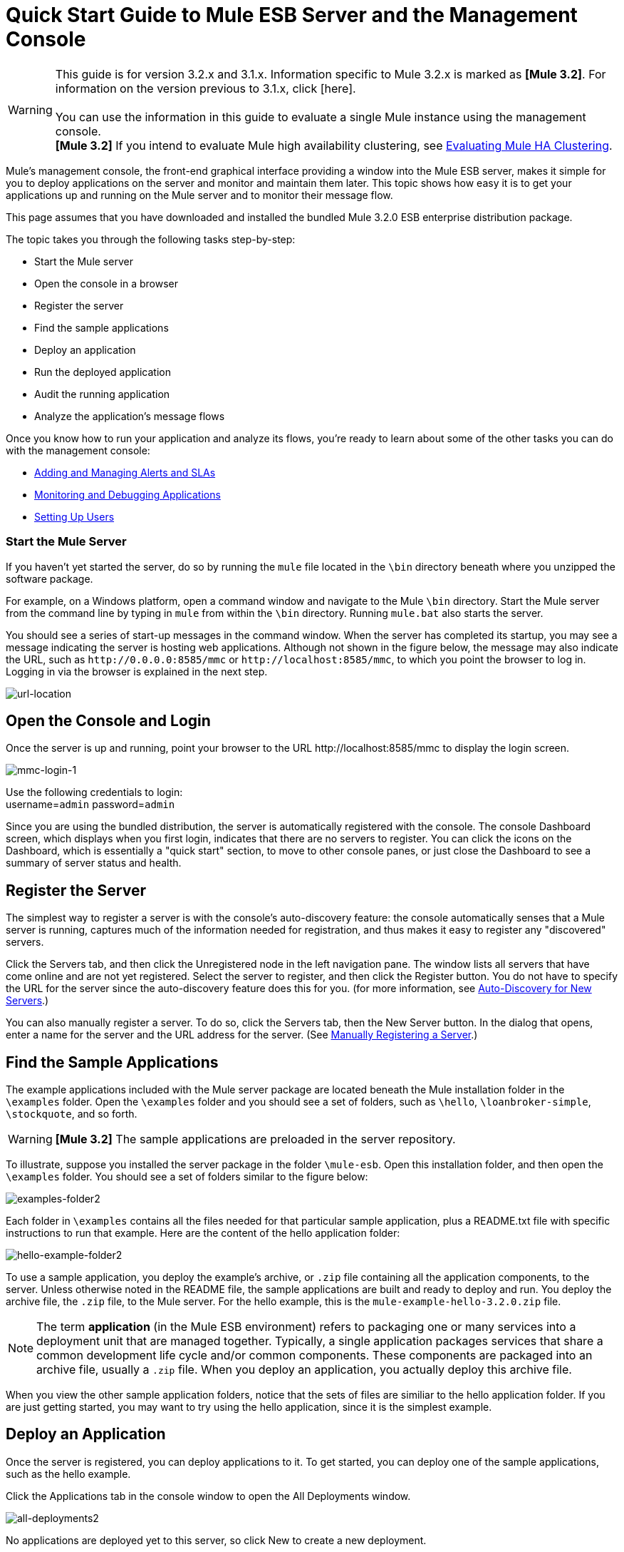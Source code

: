 = Quick Start Guide to Mule ESB Server and the Management Console

[WARNING]
This guide is for version 3.2.x and 3.1.x. Information specific to Mule 3.2.x is marked as **[Mule 3.2]**. For information on the version previous to 3.1.x, click [here]. +
 +
You can use the information in this guide to evaluate a single Mule instance using the management console. +
*[Mule 3.2]* If you intend to evaluate Mule high availability clustering, see link:/mule-management-console/v/3.2/evaluating-mule-ha-clustering[Evaluating Mule HA Clustering].

Mule's management console, the front-end graphical interface providing a window into the Mule ESB server, makes it simple for you to deploy applications on the server and monitor and maintain them later. This topic shows how easy it is to get your applications up and running on the Mule server and to monitor their message flow.

This page assumes that you have downloaded and installed the bundled Mule 3.2.0 ESB enterprise distribution package.

The topic takes you through the following tasks step-by-step:

* Start the Mule server
* Open the console in a browser
* Register the server
* Find the sample applications
* Deploy an application
* Run the deployed application
* Audit the running application
* Analyze the application's message flows

Once you know how to run your application and analyze its flows, you're ready to learn about some of the other tasks you can do with the management console:

* link:/mule-management-console/v/3.2/adding-and-managing-alerts-and-slas[Adding and Managing Alerts and SLAs]
* link:/mule-management-console/v/3.2/monitoring-and-debugging-applications[Monitoring and Debugging Applications]
* link:/mule-management-console/v/3.2/setting-up-users[Setting Up Users]

=== Start the Mule Server

If you haven't yet started the server, do so by running the `mule` file located in the `\bin` directory beneath where you unzipped the software package.

For example, on a Windows platform, open a command window and navigate to the Mule `\bin` directory. Start the Mule server from the command line by typing in `mule` from within the `\bin` directory. Running `mule.bat` also starts the server.

You should see a series of start-up messages in the command window. When the server has completed its startup, you may see a message indicating the server is hosting web applications. Although not shown in the figure below, the message may also indicate the URL, such as `+http://0.0.0.0:8585/mmc+` or `+http://localhost:8585/mmc+`, to which you point the browser to log in. Logging in via the browser is explained in the next step.

image:url-location.png[url-location]

== Open the Console and Login

Once the server is up and running, point your browser to the URL +http://localhost:8585/mmc+  to display the login screen.

image:mmc-login-1.png[mmc-login-1]

Use the following credentials to login: +
username=`admin` password=`admin`

Since you are using the bundled distribution, the server is automatically registered with the console. The console Dashboard screen, which displays when you first login, indicates that there are no servers to register. You can click the icons on the Dashboard, which is essentially a "quick start" section, to move to other console panes, or just close the Dashboard to see a summary of server status and health.

== Register the Server

The simplest way to register a server is with the console's auto-discovery feature: the console automatically senses that a Mule server is running, captures much of the information needed for registration, and thus makes it easy to register any "discovered" servers.

Click the Servers tab, and then click the Unregistered node in the left navigation pane. The window lists all servers that have come online and are not yet registered. Select the server to register, and then click the Register button. You do not have to specify the URL for the server since the auto-discovery feature does this for you. (for more information, see link:/mule-management-console/v/3.2/working-with-mule-server-instances[Auto-Discovery for New Servers].)

You can also manually register a server. To do so, click the Servers tab, then the New Server button. In the dialog that opens, enter a name for the server and the URL address for the server. (See link:/mule-management-console/v/3.2/working-with-mule-server-instances[Manually Registering a Server].)

== Find the Sample Applications

The example applications included with the Mule server package are located beneath the Mule installation folder in the `\examples` folder. Open the `\examples` folder and you should see a set of folders, such as `\hello`, `\loanbroker-simple`, `\stockquote`, and so forth.

[WARNING]
*[Mule 3.2]* The sample applications are preloaded in the server repository.

To illustrate, suppose you installed the server package in the folder `\mule-esb`. Open this installation folder, and then open the `\examples` folder. You should see a set of folders similar to the figure below:

image:examples-folder2.png[examples-folder2]

Each folder in `\examples` contains all the files needed for that particular sample application, plus a README.txt file with specific instructions to run that example. Here are the content of the hello application folder:

image:hello-example-folder2.png[hello-example-folder2]

To use a sample application, you deploy the example's archive, or `.zip` file containing all the application components, to the server. Unless otherwise noted in the README file, the sample applications are built and ready to deploy and run. You deploy the archive file, the `.zip` file, to the Mule server. For the hello example, this is the `mule-example-hello-3.2.0.zip` file.

[NOTE]
The term *application* (in the Mule ESB environment) refers to packaging one or many services into a deployment unit that are managed together. Typically, a single application packages services that share a common development life cycle and/or common components. These components are packaged into an archive file, usually a `.zip` file. When you deploy an application, you actually deploy this archive file.

When you view the other sample application folders, notice that the sets of files are similiar to the hello application folder. If you are just getting started, you may want to try using the hello application, since it is the simplest example.

== Deploy an Application

Once the server is registered, you can deploy applications to it. To get started, you can deploy one of the sample applications, such as the hello example.

Click the Applications tab in the console window to open the All Deployments window.

image:all-deployments2.png[all-deployments2]

No applications are deployed yet to this server, so click New to create a new deployment.

You need to create a name for the deployment so that you can later identify it.

* In the Deployment Name field, enter a name, such as HelloExample. (See the figure below. Notice that the Upload Application button is circled, as well as the pull-down arrow for selecting the server for the deployment.)

image:deploy-app2.png[deploy-app2]

You can deploy an application that has already been added to the server repository or upload a web application from your system. Since there are no applications in the repository, upload the hello application from the distribution examples folder.

* Click the Upload New Application button.
* A dialog box opens through which you can browse to the application file.
* Use the browse dialog to locate the folder in which you installed the Mule server and console, then browse to the \examples\hello folder. Select the hello application ZIP file: `mule-example-hello-3.2.0.zip`.
* Expand the Advanced Options in the lower half of the dialog box to further specify the workspace folder, the name of the application as you want it to appear in the console when deployed on the server, and the application version number. In this example, the workspace folder is /Applications, the deployed name is helloApp, and the version number is changed to 3.2.

image:add-application2.png[add-application2]

* Click Add to complete the upload.

Next, specify the server or servers to which you want the application deployed.

* Use the pull-down list beneath Servers to select a server for deployment. The list includes the registered server and groups of servers.

The screen should look as shown below:

image:hello-deploy2.png[hello-deploy2]

Notice that you can deploy more than one application at a time, and also you can deploy these applications to one or more servers. Click the red X to the right of an application to remove that application from the deployment. Click the red X to the right of a server name to remove that server from the deployment list.

* Click Deploy to deploy the hello application to the server.

You should see a status message in the upper portion of the screen indicating that deployment is in progress. When completed, the status field indicates whether deployment was successful or not. See the figure below.

image:deploy-status2.png[deploy-status2]

If an error occurred, click the Redeploy button to try to redeploy the application.

* When you click the Deploy button, the application is also saved in the server repository. Click the Save button instead of Deploy to just save the application to the repository without deploying it. You can always deploy the application at a later time.

At any time, you can click the Repository node and see information about this deployment. You can also click the Deployments node and return to the All Deployments screen to see a list of all deployments. From All Deployments, you can select specific deployments, then edit, undeploy, redeploy, or delete them.

== Run the Deployed Application

Run the deployed hello application through another browser window or tab. In that browser window or tab, enter the URL `+http://localhost:8888/?name=Ross+`. (Feel free to use a name other than "Ross" if you want.)

The browser runs the deployed hello example application, which simply takes the name parameter and inserts it within a simple text line. The browser displays output from the application, such as: `Hello Ross, how are you?`

== Verify Flow Details for the Application

After running the application, return to the console window and use the Flows tab along with the Flow Analyzer tab to analyze the application's processing. Flows represent the sum of all the services and processing going on within an application, including routers, transformers, and filters.

Click the Flows tab to see the Flows screen, which displays just the flows and services that make up this hello application. Since only the hello application is running on one server, you need not select a particular server. There are three simple flows and one service. The table shows a summary of the number of events handled by the application (both processed and received events), along with the average and total event processing time per individual flow and service. (See the figure below.)

image:audit-flows2.png[audit-flows2]

You control flows and services from this screen. To do flow analysis, be sure that the application's flows have been started. Check the boxes to select specific flows and services, then click the Control Flows button and select Start, Pause, or Stop. Options are grayed out if not applicable. By default, flows are generally started.

Click the flow or service name to see more detailed information about that flow or service. For example, click the Hello World flow name to open a screen with two tabs. The Summary tab displays summary information about this flow. The Endpoints tab displays information about the endpoints of the flow.

The Summary display includes status data and graphs and data about the different events processed and received (asynchronous and synchronous) by the flow.

image:flows-summary2.png[flows-summary2]

The Endpoints tab, shown below, displays a table of all endpoints for the flow and data about each endpoint, including the endpoint type, its address, connector information, whether or not it is filtered, if it's synchronous or not, and whether it handles transactions. Click one or more endpoints and, using the Control Endpoints button, start or stop those endpoints.

image:flows-endpoints2.png[flows-endpoints2]

== Analyze the Flow of Messages on the Application

Now, what is interesting is to see the flow of messages and the message payloads for the hello application.

In the console window, click the Flow Analyzer tab to see details on the message flows. The Flow Analyzer screen displays the Message List for the application. Before you can see this data, you need to specify the server and application, which you do via the left pane of this screen.

Start by selecting the server from the Select a server pull-down list. After you select the server, the Applications section expands and displays deployed applications (deployments) running on the selected server. After you select the deployment, the Flows section expands and in a similar fashion displays the flows and services applicable to the selected application(s). For example, the figure below shows how the screen might look after selecting the helloApp deployment and its flows and services.

image:audit-setup2.png[audit-setup2]

Click Start (circled in the above figure) to view the message flows. Then, run the application again, or even several times, from the other browser window.

Notice in the console window that when the application is run the Message List portion of the Flow Analyzer screen fills with message data. The Message List at the top of the screen lists the different messages handled by the application. The table identifies each message by its message id, indicates the flow handling the message, the application, the amount of time to process the message, and a time stamp indicating when the message processing occurred.

To see details about a message, click the message id. The Message Details section in the bottom half of the screen displays more details about the selected message.

The figure below is an example of message data you might see for the Hello World flow. Note that the detail panes are synchronized to the selected message processor in the Message Flow pane. That is, the Before/After Payload and Message Properties panes show the specific data for the selected message processor, which in this example is ChoiceRouter.

image:message-detail2.png[message-detail2]

The message data for the ChitChat flow is different, as you can see in the next figure:

image:message-detail-chitchat2.png[message-detail-chitchat2]

You can drill down deeper to see further information. In the Message Properties pane, expand the inbound and outbound property nodes to see specific message properties and their before and after values.

image:message-properties2.png[message-properties2]

Similarly, you can expand the Before Payload and After Payload panes.

== *Mule 3.2* Clusters and Business Events

Mule 3.2 adds a variety of new features. Perhaps the two most significant features relate to clusters and business events.

==== Clusters

The management console gives you the ability to create and manage server clusters. A cluster is a group of linked servers that work closely together. In essence, it's s a virtual server composed of multiple nodes. Once you create and register a cluster, you can deploy applications to it and perform all of the other operations discussed above. Here, for example, is a screen that illustrates deploying an application to a cluster.

image:deploy_to_cluster.png[deploy_to_cluster]

You can find out more about working with clusters link:/mule-management-console/v/3.2/managing-mule-high-availability-ha-clusters[here].

==== Business Events

If you examine the illustration in the Clusters section above, you'll notice that the management console includes a new tab labeled Business Events. The Business Events tab gives you visibility into business transactions and events on your Mule servers, allowing you to track and analyze the flow and disposition of particular messages. For example, using the Business Events tab you can do root cause analysis of failures in a message flow. Or you can do compliance testing and see whether particular steps in a process are performed correctly. The following screen illustrates using the Business Events tab to discover whether a discount is properly applied in an order fulfillment process.

image:custom-event-discount.png[custom-event-discount]

The highlighted data in the screen corresponds to custom events that capture specific payload information. Here, the data for an event listed as "Price" shows the customer's discount tier as well as the price before the discount is applied. The data for the event listed as "Price After Discount" shows the price after the discount is applied.

You can find out more about working with the Business Events tab link:/mule-management-console/v/3.2/analyzing-business-events[here].

== Where To Go From Here

Setting alerts (SLAs) for an application are another important task you do through the console. link:/mule-management-console/v/3.2/adding-and-managing-alerts-and-slas[Adding and Managing Alerts and SLAs] shows you how to get started with alerts.

link:/mule-management-console/v/3.2/how-to-use-the-management-console[<< Previous: *How to Use the Management Console*]

link:/mule-management-console/v/3.2/evaluating-mule-ha-clustering[Next: *Evaluating Mule HA Clustering* >>]
